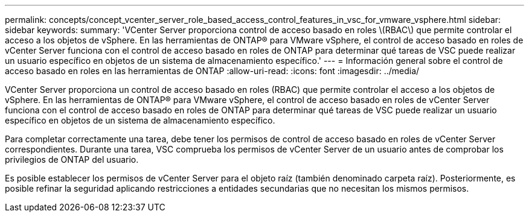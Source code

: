 ---
permalink: concepts/concept_vcenter_server_role_based_access_control_features_in_vsc_for_vmware_vsphere.html 
sidebar: sidebar 
keywords:  
summary: 'VCenter Server proporciona control de acceso basado en roles \(RBAC\) que permite controlar el acceso a los objetos de vSphere. En las herramientas de ONTAP® para VMware vSphere, el control de acceso basado en roles de vCenter Server funciona con el control de acceso basado en roles de ONTAP para determinar qué tareas de VSC puede realizar un usuario específico en objetos de un sistema de almacenamiento específico.' 
---
= Información general sobre el control de acceso basado en roles en las herramientas de ONTAP
:allow-uri-read: 
:icons: font
:imagesdir: ../media/


[role="lead"]
VCenter Server proporciona un control de acceso basado en roles (RBAC) que permite controlar el acceso a los objetos de vSphere. En las herramientas de ONTAP® para VMware vSphere, el control de acceso basado en roles de vCenter Server funciona con el control de acceso basado en roles de ONTAP para determinar qué tareas de VSC puede realizar un usuario específico en objetos de un sistema de almacenamiento específico.

Para completar correctamente una tarea, debe tener los permisos de control de acceso basado en roles de vCenter Server correspondientes. Durante una tarea, VSC comprueba los permisos de vCenter Server de un usuario antes de comprobar los privilegios de ONTAP del usuario.

Es posible establecer los permisos de vCenter Server para el objeto raíz (también denominado carpeta raíz). Posteriormente, es posible refinar la seguridad aplicando restricciones a entidades secundarias que no necesitan los mismos permisos.
